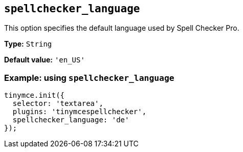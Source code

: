 [[spellchecker_language]]
== `+spellchecker_language+`

This option specifies the default language used by Spell Checker Pro.

*Type:* `+String+`

*Default value:* `+'en_US'+`

=== Example: using `+spellchecker_language+`

[source,js]
----
tinymce.init({
  selector: 'textarea',
  plugins: 'tinymcespellchecker',
  spellchecker_language: 'de'
});
----
